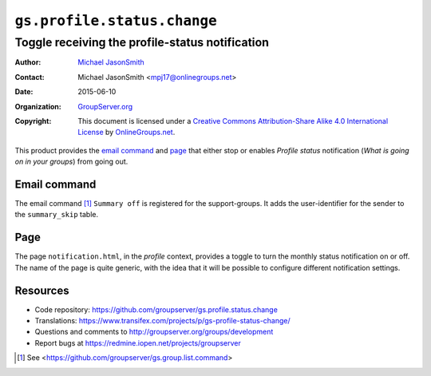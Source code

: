 ============================
``gs.profile.status.change``
============================
------------------------------------------------
Toggle receiving the profile-status notification
------------------------------------------------

:Author: `Michael JasonSmith`_
:Contact: Michael JasonSmith <mpj17@onlinegroups.net>
:Date: 2015-06-10
:Organization: `GroupServer.org`_
:Copyright: This document is licensed under a
  `Creative Commons Attribution-Share Alike 4.0 International License`_
  by `OnlineGroups.net`_.

..  _Creative Commons Attribution-Share Alike 4.0 International License:
    http://creativecommons.org/licenses/by-sa/4.0/

This product provides the `email command`_ and page_ that either
stop or enables *Profile status* notification (*What is going on
in your groups*) from going out.

Email command
=============

The email command [#command]_ ``Summary off`` is registered for
the support-groups. It adds the user-identifier for the sender to
the ``summary_skip`` table.

Page
====

The page ``notification.html``, in the *profile* context,
provides a toggle to turn the monthly status notification on or
off. The name of the page is quite generic, with the idea that it
will be possible to configure different notification settings.

Resources
=========

- Code repository:
  https://github.com/groupserver/gs.profile.status.change
- Translations:
  https://www.transifex.com/projects/p/gs-profile-status-change/
- Questions and comments to
  http://groupserver.org/groups/development
- Report bugs at https://redmine.iopen.net/projects/groupserver
    
.. _GroupServer: http://groupserver.org/
.. _GroupServer.org: http://groupserver.org/
.. _OnlineGroups.Net: https://onlinegroups.net
.. _Michael JasonSmith: http://groupserver.org/p/mpj17

.. [#command] See
              <https://github.com/groupserver/gs.group.list.command>

..  LocalWords:  nz GSProfile TODO redirector LocalWords viewlets
